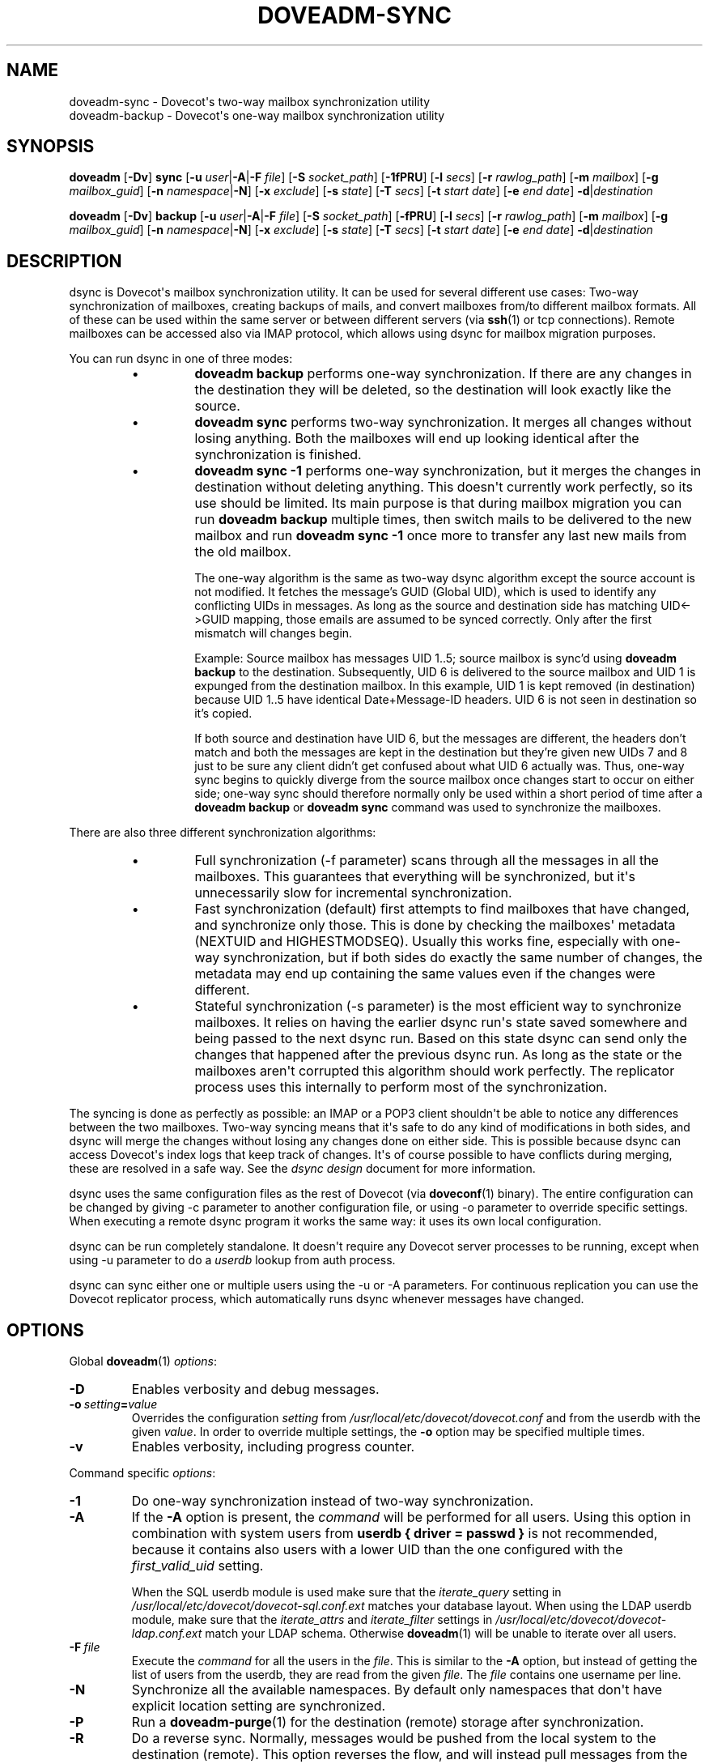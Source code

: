 .\" Copyright (c) 2014-2018 Dovecot authors, see the included COPYING file
.TH DOVEADM\-SYNC 1 "2015-08-31" "Dovecot v2.3" "Dovecot"
.SH NAME
doveadm\-sync \- Dovecot\(aqs two\-way mailbox synchronization utility
.br
doveadm\-backup \- Dovecot\(aqs one\-way mailbox synchronization utility
.\"------------------------------------------------------------------------
.SH SYNOPSIS
.BR doveadm " [" \-Dv "] " sync
[\fB\-u\fP \fIuser\fP|\fB\-A\fP|\fB\-F\fP \fIfile\fP]
[\fB\-S\fP \fIsocket_path\fP]
.RB [ \-1fPRU ]
[\fB\-l\fP \fIsecs\fP]
[\fB\-r\fP \fIrawlog_path\fP]
[\fB\-m\fP \fImailbox\fP]
[\fB\-g\fP \fImailbox_guid\fP]
[\fB\-n\fP \fInamespace\fP|\fB\-N\fP]
[\fB\-x\fP \fIexclude\fP]
[\fB\-s\fP \fIstate\fP]
[\fB\-T\fP \fIsecs\fP]
[\fB\-t\fP \fIstart date\fP]
[\fB\-e\fP \fIend date\fP]
\fB\-d\fP|\fIdestination\fP
.\"-------------------------------------
.PP
.BR doveadm " [" \-Dv "] " backup
[\fB\-u\fP \fIuser\fP|\fB\-A\fP|\fB\-F\fP \fIfile\fP]
[\fB\-S\fP \fIsocket_path\fP]
.RB [ \-fPRU ]
[\fB\-l\fP \fIsecs\fP]
[\fB\-r\fP \fIrawlog_path\fP]
[\fB\-m\fP \fImailbox\fP]
[\fB\-g\fP \fImailbox_guid\fP]
[\fB\-n\fP \fInamespace\fP|\fB\-N\fP]
[\fB\-x\fP \fIexclude\fP]
[\fB\-s\fP \fIstate\fP]
[\fB\-T\fP \fIsecs\fP]
[\fB\-t\fP \fIstart date\fP]
[\fB\-e\fP \fIend date\fP]
\fB\-d\fP|\fIdestination\fP
.\"------------------------------------------------------------------------
.SH DESCRIPTION
dsync is Dovecot\(aqs mailbox synchronization utility.
It can be used for several different use cases: Two\-way synchronization of
mailboxes, creating backups of mails, and convert mailboxes from/to
different mailbox formats.
All of these can be used within the same server or between different
servers (via
.BR ssh (1)
or tcp connections).
Remote mailboxes can be accessed also via IMAP protocol, which allows using
dsync for mailbox migration purposes.
.PP
You can run dsync in one of three modes:
.RS
.\"-------------------------------------
.IP \(bu
.B doveadm backup
performs one\-way synchronization.
If there are any changes in the destination they will be deleted, so the
destination will look exactly like the source.
.\"-------------------------------------
.IP \(bu
.B doveadm sync
performs two\-way synchronization.
It merges all changes without losing anything.
Both the mailboxes will end up looking identical after the synchronization
is finished.
.\"-------------------------------------
.IP \(bu
.B doveadm sync \-1
performs one\-way synchronization, but it merges the changes in destination
without deleting anything.
This doesn\(aqt currently work perfectly, so its use should be limited.
Its main purpose is that during mailbox migration you can run
.B doveadm backup
multiple times, then switch mails to be delivered to the new mailbox and
run
.B doveadm sync \-1
once more to transfer any last new mails from the old mailbox.
.IP
The one\-way algorithm is the same as two-way dsync algorithm except the
source account is not modified. It fetches the message's GUID (Global UID),
which is used to identify any conflicting UIDs in messages. As long as the
source and destination side has matching UID<\->GUID mapping, those emails
are assumed to be synced correctly. Only after the first mismatch will
changes begin.
.IP
Example: Source mailbox has messages UID 1..5; source mailbox is sync'd
using
.B doveadm backup
to the destination. Subsequently, UID 6 is delivered to the source mailbox
and UID 1 is expunged from the destination mailbox. In this example, UID 1
is kept removed (in destination) because UID 1..5 have identical
Date+Message\-ID headers. UID 6 is not seen in destination so it's copied.
.IP
If both source and destination have UID 6, but the messages are different,
the headers don't match and both the messages are kept in the destination but
they're given new UIDs 7 and 8 just to be sure any client didn't get confused
about what UID 6 actually was. Thus, one\-way sync begins to quickly diverge
from the source mailbox once changes start to occur on either side; one\-way
sync should therefore normally only be used within a short period of time
after a
.B doveadm backup
or
.B doveadm sync
command was used to synchronize the mailboxes.
.\"-------------------------------------
.RE
.PP
There are also three different synchronization algorithms:
.RS
.\"-------------------------------------
.IP \(bu
Full synchronization (\-f parameter) scans through all the messages in all
the mailboxes.
This guarantees that everything will be synchronized, but it\(aqs
unnecessarily slow for incremental synchronization.
.\"-------------------------------------
.IP \(bu
Fast synchronization (default) first attempts to find mailboxes that have
changed, and synchronize only those.
This is done by checking the mailboxes\(aq metadata (NEXTUID and
HIGHESTMODSEQ).
Usually this works fine, especially with one\-way synchronization, but if
both sides do exactly the same number of changes, the metadata may end up
containing the same values even if the changes were different.
.\"-------------------------------------
.IP \(bu
Stateful synchronization (\-s parameter) is the most efficient way to
synchronize mailboxes.
It relies on having the earlier dsync run\(aqs state saved somewhere and
being passed to the next dsync run.
Based on this state dsync can send only the changes that happened after the
previous dsync run.
As long as the state or the mailboxes aren\(aqt corrupted this algorithm
should work perfectly.
The replicator process uses this internally to perform most of the
synchronization.
.\"-------------------------------------
.RE
.PP
The syncing is done as perfectly as possible: an IMAP or a POP3 client
shouldn\(aqt be able to notice any differences between the two mailboxes.
Two\-way syncing means that it\(aqs safe to do any kind of modifications in
both sides, and dsync will merge the changes without losing any changes
done on either side.
This is possible because dsync can access Dovecot\(aqs index logs that keep
track of changes.
It\(aqs of course possible to have conflicts during merging, these are
resolved in a safe way.
See the
.I dsync design
document for more information.
.PP
dsync uses the same configuration files as the rest of Dovecot (via
.BR doveconf (1)
binary).
The entire configuration can be changed by giving \-c parameter to another
configuration file, or using \-o parameter to override specific settings.
When executing a remote dsync program it works the same way:
it uses its own local configuration.
.PP
dsync can be run completely standalone.
It doesn\(aqt require any Dovecot server processes to be running, except
when using \-u parameter to do a
.I userdb
lookup from auth process.
.PP
dsync can sync either one or multiple users using the \-u or \-A
parameters.
For continuous replication you can use the Dovecot replicator process,
which automatically runs dsync whenever messages have changed.
.\"------------------------------------------------------------------------
.SH OPTIONS
Global
.BR doveadm (1)
.IR options :
.TP
.B \-D
Enables verbosity and debug messages.
.TP
.BI \-o\  setting = value
Overrides the configuration
.I setting
from
.I /usr/local/etc/dovecot/dovecot.conf
and from the userdb with the given
.IR value .
In order to override multiple settings, the
.B \-o
option may be specified multiple times.
.TP
.B \-v
Enables verbosity, including progress counter.
.\" --- command specific options --- "/.
.PP
Command specific
.IR options :
.TP
.B \-1
Do one\-way synchronization instead of two\-way synchronization.
.\"-------------------------------------
.TP
.B \-A
If the
.B \-A
option is present, the
.I command
will be performed for all users.
Using this option in combination with system users from
.B userdb { driver = passwd }
is not recommended, because it contains also users with a lower UID than
the one configured with the
.I first_valid_uid
setting.
.sp
When the SQL userdb module is used make sure that the
.I iterate_query
setting in
.I /usr/local/etc/dovecot/dovecot\-sql.conf.ext
matches your database layout.
When using the LDAP userdb module, make sure that the
.IR iterate_attrs " and " iterate_filter
settings in
.I /usr/local/etc/dovecot/dovecot-ldap.conf.ext
match your LDAP schema.
Otherwise
.BR doveadm (1)
will be unable to iterate over all users.
.\"-------------------------------------
.TP
.BI \-F\  file
Execute the
.I command
for all the users in the
.IR file .
This is similar to the
.B \-A
option,
but instead of getting the list of users from the userdb,
they are read from the given
.IR file .
The
.I file
contains one username per line.
.\"-------------------------------------
.TP
.B \-N
Synchronize all the available namespaces.
By default only namespaces that don\(aqt have explicit location setting
are synchronized.
.\"-------------------------------------
.TP
.B \-P
Run a
.BR doveadm\-purge (1)
for the destination (remote) storage after synchronization.
.\"-------------------------------------
.TP
.B \-R
Do a reverse sync. Normally, messages would be pushed from the local
system to the destination (remote). This option reverses the flow, and
will instead pull messages from the remote to the local storage.
.\"-------------------------------------
.TP
.BI \-S\  socket_path
The option\(aqs argument is either an absolute path to a local UNIX domain
socket, or a hostname and port
.RI ( hostname : port ),
in order to connect a remote host via a TCP socket.
.sp
This allows an administrator to execute
.BR doveadm (1)
mail commands through the given socket.
.\"-------------------------------------
.TP
.BI \-T \ secs
Specify the time in seconds, how long
.BR doveadm (1)
should wait for stalled I/O operations.
The default timeout is 600 seconds.
.\"-------------------------------------
.TP
.B \-U
This is used internally by replicator to have dsync notify it when the
synchronization is finished.
.\"-------------------------------------
.TP
.B \-d
Use the default destination, which is looked up from the
.I mail_replica userdb
extra field.
.\"-------------------------------------
.TP
.BI \-g \ mailbox_guid
Same as \-m, but find the mailbox to be synchronized by its GUID instead
of by name.
.\"-------------------------------------
.TP
.BI \-l \ secs
Lock the dsync for this user.
Wait for maximum
.I secs
before giving up.
This parameter should be used to avoid broken synchronization if it\(aqs
possible that dsync is being run concurrently for the same user.
.\"-------------------------------------
.TP
.BI \-m \ mailbox
Synchronize only this mailbox name.
.\"-------------------------------------
.TP
.BI \-n \ namespace
Synchronize only the specified namespace.
This parameter can be used multiple times.
.\"-------------------------------------
.TP
.BI \-r \ rawlog_path
Running dsync remotely, write the remote input/output traffic to the
specified log file.
.\"-------------------------------------
.TP
.BI \-s \ previous_state
Use stateful synchronization.
If the previous state is unknown, use an empty string.
The new state is always printed to standard output.
.\"-------------------------------------
.TP
.BI \-u\  user/mask
Run the
.I command
only for the given
.IR user .
It\(aqs also possible to use
.RB \(aq * \(aq
and
.RB \(aq ? \(aq
wildcards (e.g. \-u *@example.org).
.br
When neither the
.B \-A
option, nor the
.BI \-F\  file
option, nor the
.BI \-u\  user
was specified, the
.I command
will be executed with the environment of the
currently logged in user.
.\"-------------------------------------
.TP
.BI \-x \ mailbox_mask
Exclude the specified mailbox name/mask.
The mask may contain \(dq\fB?\fP\(dq and \(dq\fB*\fP\(dq wildcards.
This parameter can be used multiple times.
.\"------------------------------------------------------------------------
.SH ARGUMENTS
.TP
.I destination
This argument specifies the synchronized destination.
It can be one of:
.RS
.TP
location
Same as
.I mail_location
setting, e.g. maildir:\(ti/Maildir
.TP
.BI remote: login@host
Uses
.I dsync_remote_cmd
setting to connect to the remote host (usually via ssh)
.TP
.I remoteprefix:login@host
This is the same as remote, except \(dquser@domain\(rsn\(dq is sent before
dsync protocol starts.
This allows implementing a trusted wrapper script that runs doveadm
dsync\-server by reading the username from the first line.
.TP
.BI tcp: host[:port]
Connects to remote doveadm server via TCP.
The default port is specified by
.IR doveadm_port " setting."
.TP
.BI tcps: host[:port]
This is the same as tcp, but with SSL.
.RE
.\"------------------------------------------------------------------------
.SH "EXIT STATUS"
.B dsync
will exit with one of the following values:
.TP 4
.B 0
Synchronization was done perfectly.
.TP
.B 2
Synchronization was done without errors, but some changes couldn\(aqt be done,
so the mailboxes aren\(aqt perfectly synchronized. Running dsync again
usually fixes this. Typically this occurs for message modification
sequences with newly created mailboxes. It can also occur if one of the
mailboxes change during the syncing.
.TP
.B 1, >2
Synchronization failed.
.\"------------------------------------------------------------------------
.SH EXAMPLE
.SS SYNCHRONIZATION
Synchronize mailboxes with a remote server.
Any errors are written to stderr.
.PP
.RS
.nf
.ft B
doveadm sync \-u username@example.com remote:server\-replica.example.com
.ft P
.fi
.RE
.PP
If you need more complex parameters to ssh, you can use e.g.:
.PP
.RS
.nf
.ft B
doveadm sync \-u username@example.com ssh \-i id_dsa.dovecot \(rs
mailuser@example.com doveadm dsync\-server \-u username@example.com
.ft P
.fi
.RE
.\"------------------------------------------------------------------------
.SS CONVERTING
Assuming that the
.I mail_location
setting in
.I /usr/local/etc/dovecot/conf.d/10\-mail.conf
is set to:
.BR "mail_location = mdbox:\(ti/mdbox" ,
a logged in system user may convert her/his mails from its Maildir in
her/his home directory to the mdbox mailbox format.
The user has to execute the command:
.PP
.RS
.nf
.ft B
doveadm sync maildir:\(ti/Maildir
.ft P
.fi
.RE
.PP
If you want to do this without any downtime, you can do the conversion one
user at a time.
Initially:
.RS 4
.IP \(bu 4
Configuration uses
.B mail_location = maildir:\(ti/Maildir
.IP \(bu
Set up the possibility of doing per\-user mail location using
.I userdb
extra fields.
.RE
.PP
Then for each user:
.RS 4
.IP 1. 4
Run
.I doveadm sync
once to do the initial conversion.
.IP 2.
Run
.I doveadm sync
again, because the initial conversion could have taken a while and new
changes could have occurred during it.
This second time only applies changes, so it should be fast.
.IP 3.
Update mail extra field in userdb to
.BR mdbox:\(ti/mdbox .
If you\(aqre using auth cache, you need to flush it, e.g.
.BR "doveadm auth cache flush" .
.IP 4.
Wait for a few seconds and then kill (doveadm kick) the user\(aqs all
existing imap and pop3 sessions (that are still using maildir).
.IP 5.
Run
.I doveadm sync
once more to apply final changes that were possibly done.
After this there should be no changes to Maildir, because the user\(aqs
mail location has been changed and all existing processes using it have
been killed.
.RE
.PP
Once all users have been converted, you can set the default
.I mail_location
to mdbox and remove the per\-user mail locations from
.IR userdb .
.\"------------------------------------------------------------------------
.SH REPORTING BUGS
Report bugs, including
.I doveconf \-n
output, to the Dovecot Mailing List <dovecot@dovecot.org>.
Information about reporting bugs is available at:
http://dovecot.org/bugreport.html
.\"------------------------------------------------------------------------
.SH SEE ALSO
.BR doveadm (1),
.BR doveadm\-auth (1),
.BR doveadm\-kick (1),
.BR doveadm\-purge (1),
.BR doveconf (1)
.\"-------------------------------------
.PP
Additional resources:
.IP "dsync design"
http://wiki2.dovecot.org/Design/Dsync
